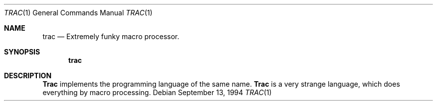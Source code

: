 .\"     @(#)trac.1	6.4 (Berkeley) 6/27/91
.\"
.Dd September 13, 1994
.Dt TRAC 1
.Os
.Sh NAME
.Nm trac
.Nd Extremely funky macro processor.
.Sh SYNOPSIS
.Nm trac
.Sh DESCRIPTION
.Nm Trac
implements the programming language of the same name.
.Nm Trac
is a very strange language, which does everything by macro processing.
